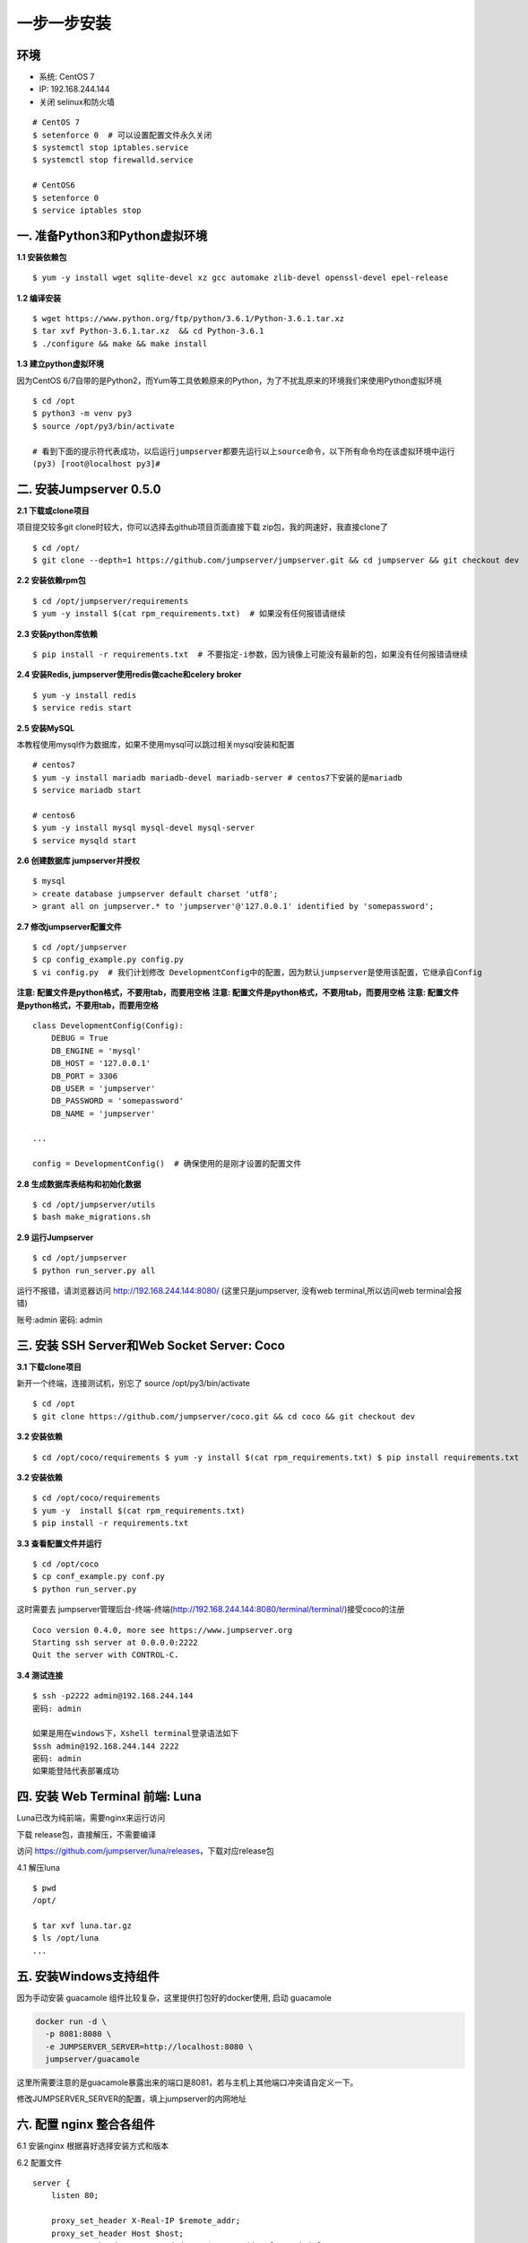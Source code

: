 一步一步安装
--------------------------

环境
~~~~

-  系统: CentOS 7
-  IP: 192.168.244.144
-  关闭 selinux和防火墙

::

    # CentOS 7
    $ setenforce 0  # 可以设置配置文件永久关闭
    $ systemctl stop iptables.service
    $ systemctl stop firewalld.service

    # CentOS6
    $ setenforce 0
    $ service iptables stop

一. 准备Python3和Python虚拟环境
~~~~~~~~~~~~~~~~~~~~~~~~~~~~~~~

**1.1 安装依赖包**

::

    $ yum -y install wget sqlite-devel xz gcc automake zlib-devel openssl-devel epel-release

**1.2 编译安装**

::

    $ wget https://www.python.org/ftp/python/3.6.1/Python-3.6.1.tar.xz
    $ tar xvf Python-3.6.1.tar.xz  && cd Python-3.6.1
    $ ./configure && make && make install

**1.3 建立python虚拟环境**

因为CentOS
6/7自带的是Python2，而Yum等工具依赖原来的Python，为了不扰乱原来的环境我们来使用Python虚拟环境

::

    $ cd /opt
    $ python3 -m venv py3
    $ source /opt/py3/bin/activate

    # 看到下面的提示符代表成功，以后运行jumpserver都要先运行以上source命令，以下所有命令均在该虚拟环境中运行
    (py3) [root@localhost py3]#

二. 安装Jumpserver 0.5.0
~~~~~~~~~~~~~~~~~~~~~~~~

**2.1 下载或clone项目**

项目提交较多git clone时较大，你可以选择去github项目页面直接下载
zip包，我的网速好，我直接clone了

::

    $ cd /opt/
    $ git clone --depth=1 https://github.com/jumpserver/jumpserver.git && cd jumpserver && git checkout dev

**2.2 安装依赖rpm包**

::

    $ cd /opt/jumpserver/requirements
    $ yum -y install $(cat rpm_requirements.txt)  # 如果没有任何报错请继续

**2.3 安装python库依赖**

::

    $ pip install -r requirements.txt  # 不要指定-i参数，因为镜像上可能没有最新的包，如果没有任何报错请继续

**2.4 安装Redis, jumpserver使用redis做cache和celery broker**

::

    $ yum -y install redis
    $ service redis start

**2.5 安装MySQL**

本教程使用mysql作为数据库，如果不使用mysql可以跳过相关mysql安装和配置

::

    # centos7
    $ yum -y install mariadb mariadb-devel mariadb-server # centos7下安装的是mariadb
    $ service mariadb start

    # centos6
    $ yum -y install mysql mysql-devel mysql-server
    $ service mysqld start

**2.6 创建数据库 jumpserver并授权**

::

    $ mysql
    > create database jumpserver default charset 'utf8';
    > grant all on jumpserver.* to 'jumpserver'@'127.0.0.1' identified by 'somepassword';

**2.7 修改jumpserver配置文件**

::

    $ cd /opt/jumpserver
    $ cp config_example.py config.py
    $ vi config.py  # 我们计划修改 DevelopmentConfig中的配置，因为默认jumpserver是使用该配置，它继承自Config

**注意: 配置文件是python格式，不要用tab，而要用空格** **注意:
配置文件是python格式，不要用tab，而要用空格** **注意:
配置文件是python格式，不要用tab，而要用空格**

::

    class DevelopmentConfig(Config):
        DEBUG = True
        DB_ENGINE = 'mysql'
        DB_HOST = '127.0.0.1'
        DB_PORT = 3306
        DB_USER = 'jumpserver'
        DB_PASSWORD = 'somepassword'
        DB_NAME = 'jumpserver'

    ...

    config = DevelopmentConfig()  # 确保使用的是刚才设置的配置文件

**2.8 生成数据库表结构和初始化数据**

::

    $ cd /opt/jumpserver/utils
    $ bash make_migrations.sh

**2.9 运行Jumpserver**

::

    $ cd /opt/jumpserver
    $ python run_server.py all

运行不报错，请浏览器访问 http://192.168.244.144:8080/
(这里只是jumpserver, 没有web terminal,所以访问web terminal会报错)

账号:admin 密码: admin

三. 安装 SSH Server和Web Socket Server: Coco
~~~~~~~~~~~~~~~~~~~~~~~~~~~~~~~~~~~~~~~~~~~~

**3.1 下载clone项目**

新开一个终端，连接测试机，别忘了 source /opt/py3/bin/activate

::

    $ cd /opt
    $ git clone https://github.com/jumpserver/coco.git && cd coco && git checkout dev

**3.2 安装依赖**

::

    $ cd /opt/coco/requirements $ yum -y install $(cat rpm_requirements.txt) $ pip install requirements.txt


**3.2 安装依赖**

::

    $ cd /opt/coco/requirements
    $ yum -y  install $(cat rpm_requirements.txt)
    $ pip install -r requirements.txt

**3.3 查看配置文件并运行**

::

    $ cd /opt/coco
    $ cp conf_example.py conf.py
    $ python run_server.py

这时需要去
jumpserver管理后台-终端-终端(http://192.168.244.144:8080/terminal/terminal/)接受coco的注册

::

    Coco version 0.4.0, more see https://www.jumpserver.org
    Starting ssh server at 0.0.0.0:2222
    Quit the server with CONTROL-C.

**3.4 测试连接**

::

    $ ssh -p2222 admin@192.168.244.144
    密码: admin

    如果是用在windows下，Xshell terminal登录语法如下
    $ssh admin@192.168.244.144 2222
    密码: admin
    如果能登陆代表部署成功

四. 安装 Web Terminal 前端: Luna
~~~~~~~~~~~~~~~~~~~~~~~~~~~~~~~~

Luna已改为纯前端，需要nginx来运行访问

下载 release包，直接解压，不需要编译

访问 https://github.com/jumpserver/luna/releases，下载对应release包

4.1 解压luna

::

    $ pwd
    /opt/

    $ tar xvf luna.tar.gz
    $ ls /opt/luna
    ...

五. 安装Windows支持组件
~~~~~~~~~~~~~~~~~~~~~~~

因为手动安装 guacamole 组件比较复杂，这里提供打包好的docker使用, 启动 guacamole

.. code:: shell

    docker run -d \
      -p 8081:8080 \
      -e JUMPSERVER_SERVER=http://localhost:8080 \
      jumpserver/guacamole

这里所需要注意的是guacamole暴露出来的端口是8081，若与主机上其他端口冲突请自定义一下。

修改JUMPSERVER_SERVER的配置，填上jumpserver的内网地址

六. 配置 nginx 整合各组件
~~~~~~~~~~~~~~~~~~~~~~~~~

6.1 安装nginx 根据喜好选择安装方式和版本

6.2 配置文件

::

    server {
        listen 80;

        proxy_set_header X-Real-IP $remote_addr;
        proxy_set_header Host $host;
        proxy_set_header X-Forwarded-For $proxy_add_x_forwarded_for;

        location /luna/ {
            try_files $uri / /index.html;
            alias /opt/luna/;
        }

        location /media/ {
            add_header Content-Encoding gzip;
            root /opt/jumpserver/data/;
        }

        location /static/ {
            root /opt/jumpserver/data/;
        }

        location /socket.io/ {
            proxy_pass       http://localhost:5000/socket.io/;
            proxy_buffering off;
            proxy_http_version 1.1;
            proxy_set_header Upgrade $http_upgrade;
            proxy_set_header Connection "upgrade";
        }

        location /guacamole/ {
            proxy_pass       http://localhost:8081/;
            proxy_buffering off;
            proxy_http_version 1.1;
            proxy_set_header X-Forwarded-For $proxy_add_x_forwarded_for;
            proxy_set_header Upgrade $http_upgrade;
            proxy_set_header Connection $http_connection;
            access_log off;
        }

        location / {
            proxy_pass http://localhost:8080;
        }
    }

6.3 运行 nginx

6.4 访问 http://192.168.244.144
